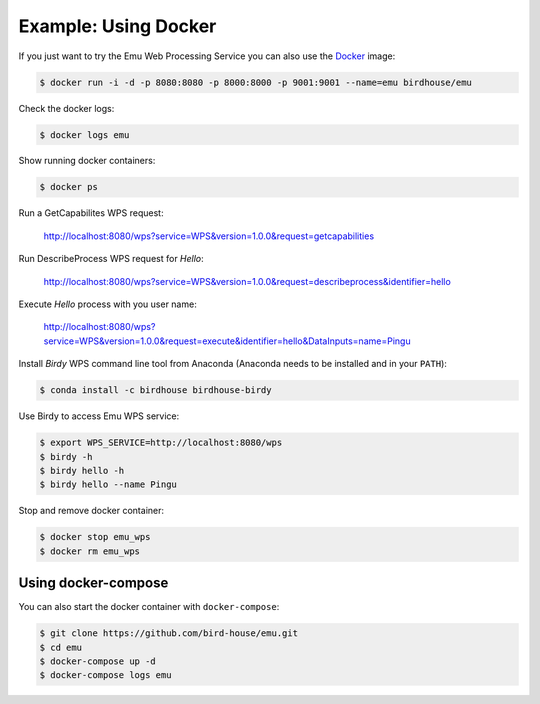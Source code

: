 .. _tutorial:

Example: Using Docker
=====================

If you just want to try the Emu Web Processing Service you can also use the `Docker <https://hub.docker.com/r/birdhouse/emu/>`_ image:

.. code-block:: sh

  $ docker run -i -d -p 8080:8080 -p 8000:8000 -p 9001:9001 --name=emu birdhouse/emu

Check the docker logs:

.. code-block:: sh

  $ docker logs emu

Show running docker containers:

.. code-block:: sh

  $ docker ps

Run a GetCapabilites WPS request:

  http://localhost:8080/wps?service=WPS&version=1.0.0&request=getcapabilities

Run DescribeProcess WPS request for *Hello*:

  http://localhost:8080/wps?service=WPS&version=1.0.0&request=describeprocess&identifier=hello

Execute *Hello* process with you user name:

  http://localhost:8080/wps?service=WPS&version=1.0.0&request=execute&identifier=hello&DataInputs=name=Pingu

Install *Birdy* WPS command line tool from Anaconda (Anaconda needs to be installed and in your ``PATH``):

.. code-block:: sh

  $ conda install -c birdhouse birdhouse-birdy

Use Birdy to access Emu WPS service:

.. code-block:: sh

  $ export WPS_SERVICE=http://localhost:8080/wps
  $ birdy -h
  $ birdy hello -h
  $ birdy hello --name Pingu

Stop and remove docker container:

.. code-block:: sh

  $ docker stop emu_wps
  $ docker rm emu_wps

Using docker-compose
--------------------

You can also start the docker container with ``docker-compose``:

.. code-block:: sh

   $ git clone https://github.com/bird-house/emu.git
   $ cd emu
   $ docker-compose up -d
   $ docker-compose logs emu
